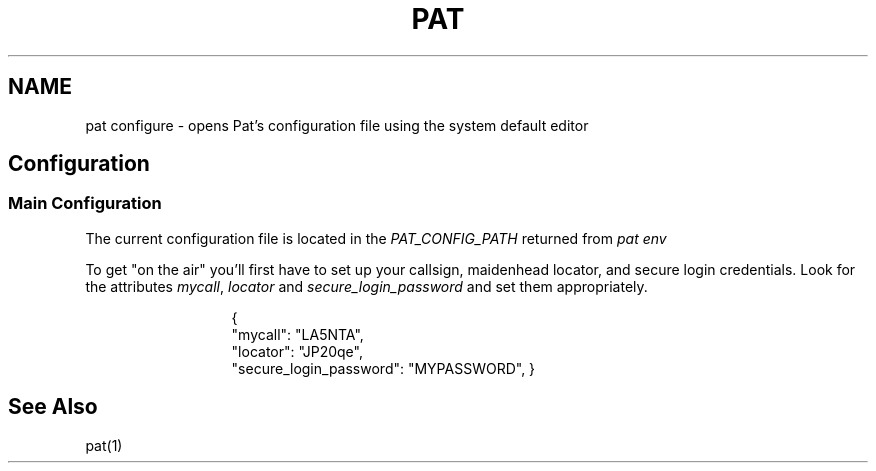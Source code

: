 .TH PAT 1 "2017-09-04" "" "Pat Configure"
.SH NAME
pat configure \- opens Pat's configuration file using the system default editor
.SH Configuration
.SS Main Configuration
The current configuration file is located in the \fIPAT_CONFIG_PATH\fP returned from \fIpat env\fP
.sp 1
To get "on the air" you'll first have to set up your callsign, maidenhead locator, and secure login credentials. Look for the attributes \fImycall\fP, \fIlocator\fP and \fIsecure_login_password\fP and set them appropriately.
.sp 1
.in 20
{
  "mycall": "LA5NTA",
  "locator": "JP20qe",
  "secure_login_password": "MYPASSWORD",
}
.in
.SH "See Also"
pat(1)
